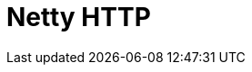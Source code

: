 // Do not edit directly!
// This file was generated by camel-quarkus-maven-plugin:update-extension-doc-page

= Netty HTTP
:cq-artifact-id: camel-quarkus-netty-http
:cq-artifact-id-base: netty-http
:cq-native-supported: true
:cq-status: Stable
:cq-deprecated: false
:cq-jvm-since: 0.2.0
:cq-native-since: 0.2.0
:cq-camel-part-name: netty-http
:cq-camel-part-title: Netty HTTP
:cq-camel-part-description: Netty HTTP server and client using the Netty 4.x.
:cq-extension-page-title: Netty HTTP
